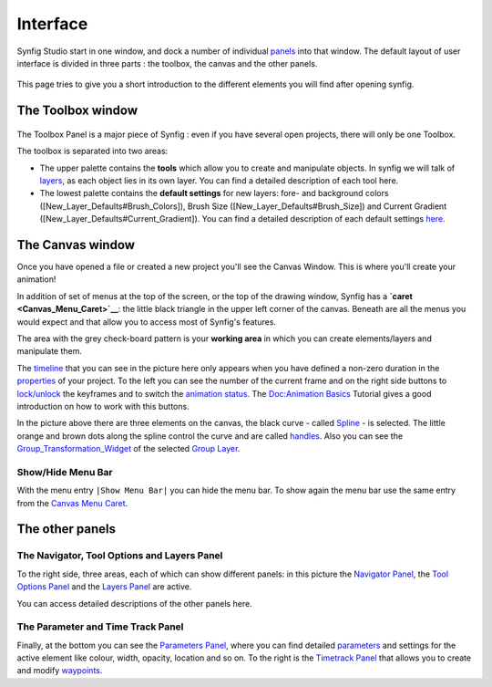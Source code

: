 .. _interface:

########################
    Interface
########################
Synfig Studio start in one window, and dock a number of individual
`panels <Panel>`__ into that window. The default layout of user
interface is divided in three parts : the toolbox, the canvas and the
other panels.

.. figure:: interface_dat/Interface-preview.png
   :alt: SynfigStudio - User Interface
   :width: 900px

This page tries to give you a short introduction to the different
elements you will find after opening synfig.

The Toolbox window
------------------

.. figure:: interface_dat/ToolBox.png
   :alt: The Toolbox
   :width: 400px

The Toolbox Panel is a major piece of Synfig : even if you have several open projects,
there will only be one Toolbox.

The toolbox is separated into two areas:

-  The upper palette contains the **tools** which allow you to create
   and manipulate objects. In synfig we will talk of `layers <layer>`__,
   as each object lies in its own layer. You can find a detailed
   description of each tool here.

-  The lowest palette contains the **default settings** for new layers:
   fore- and background colors ([New\_Layer\_Defaults#Brush\_Colors]),
   Brush Size ([New\_Layer\_Defaults#Brush\_Size]) and Current Gradient
   ([New\_Layer\_Defaults#Current\_Gradient]). You can find a detailed
   description of each default settings `here <New_Layer_Defaults>`__.

The Canvas window
-----------------

|The Canvas| Once you have opened a file or created a new project you'll
see the Canvas Window. This is where you'll create your animation!

In addition of set of menus at the top of the screen, or the top of the
drawing window, Synfig has a **`caret <Canvas_Menu_Caret>`__**: the
little black triangle in the upper left corner of the canvas. Beneath
are all the menus you would expect and that allow you to access most of
Synfig's features.

The area with the grey check-board pattern is your **working area** in
which you can create elements/layers and manipulate them.

The `timeline <Timebar>`__ that you can see in the picture here only
appears when you have defined a non-zero duration in the
`properties <Canvas_Properties_Dialog>`__ of your project. To the left
you can see the number of the current frame and on the right side
buttons to `lock/unlock <Lock_Keyframes>`__ the keyframes and to switch
the `animation status <Animate_Editing_Mode>`__. The `Doc:Animation
Basics <Doc:Animation_Basics>`__ Tutorial gives a good introduction on
how to work with this buttons.

In the picture above there are three elements on the canvas, the black
curve - called `Spline <Spline>`__ - is selected. The little orange and
brown dots along the spline control the curve and are called
`handles <handle>`__. Also you can see the
`Group\_Transformation\_Widget <Group_Transformation_Widget>`__ of the
selected `Group Layer <Group_Layer>`__.

Show/Hide Menu Bar
~~~~~~~~~~~~~~~~~~

With the menu entry \ ``|Show Menu Bar|`` you can hide the menu bar. To
show again the menu bar use the same entry from the `Canvas Menu
Caret <Canvas_Menu_Caret>`__.

The other panels
----------------

The Navigator, Tool Options and Layers Panel
~~~~~~~~~~~~~~~~~~~~~~~~~~~~~~~~~~~~~~~~~~~~

|Navigator and Layers Panel| 

To the right side, three areas, each of
which can show different  panels: in this picture the `Navigator
Panel <Navigator_Panel>`__, the `Tool Options
Panel <Tool_Options_Panel>`__ and the `Layers Panel <Layers_Panel>`__
are active.

You can access detailed descriptions of the other panels here.

The Parameter and Time Track Panel
~~~~~~~~~~~~~~~~~~~~~~~~~~~~~~~~~~

|Parameters and Time Track panels| 

Finally, at the bottom you can see
the `Parameters Panel <Parameters_Panel>`__, where you can find detailed
`parameters <Parameter>`__ and settings for the active element like
colour, width, opacity, location and so on. To the right is the
`Timetrack Panel <Timetrack_Panel>`__ that allows you to create and
modify `waypoints <waypoints>`__.


.. |The Canvas| image:: interface_dat/Canvas_1.0.png
   :width: 900px
.. |Navigator and Layers Panel| image:: interface_dat/Info_ToolOption_Layer_Panel.png
   :width: 200px
.. |Parameters and Time Track panels| image:: interface_dat/Parameters_TimeTrack_Panel.png
   :width: 600px




